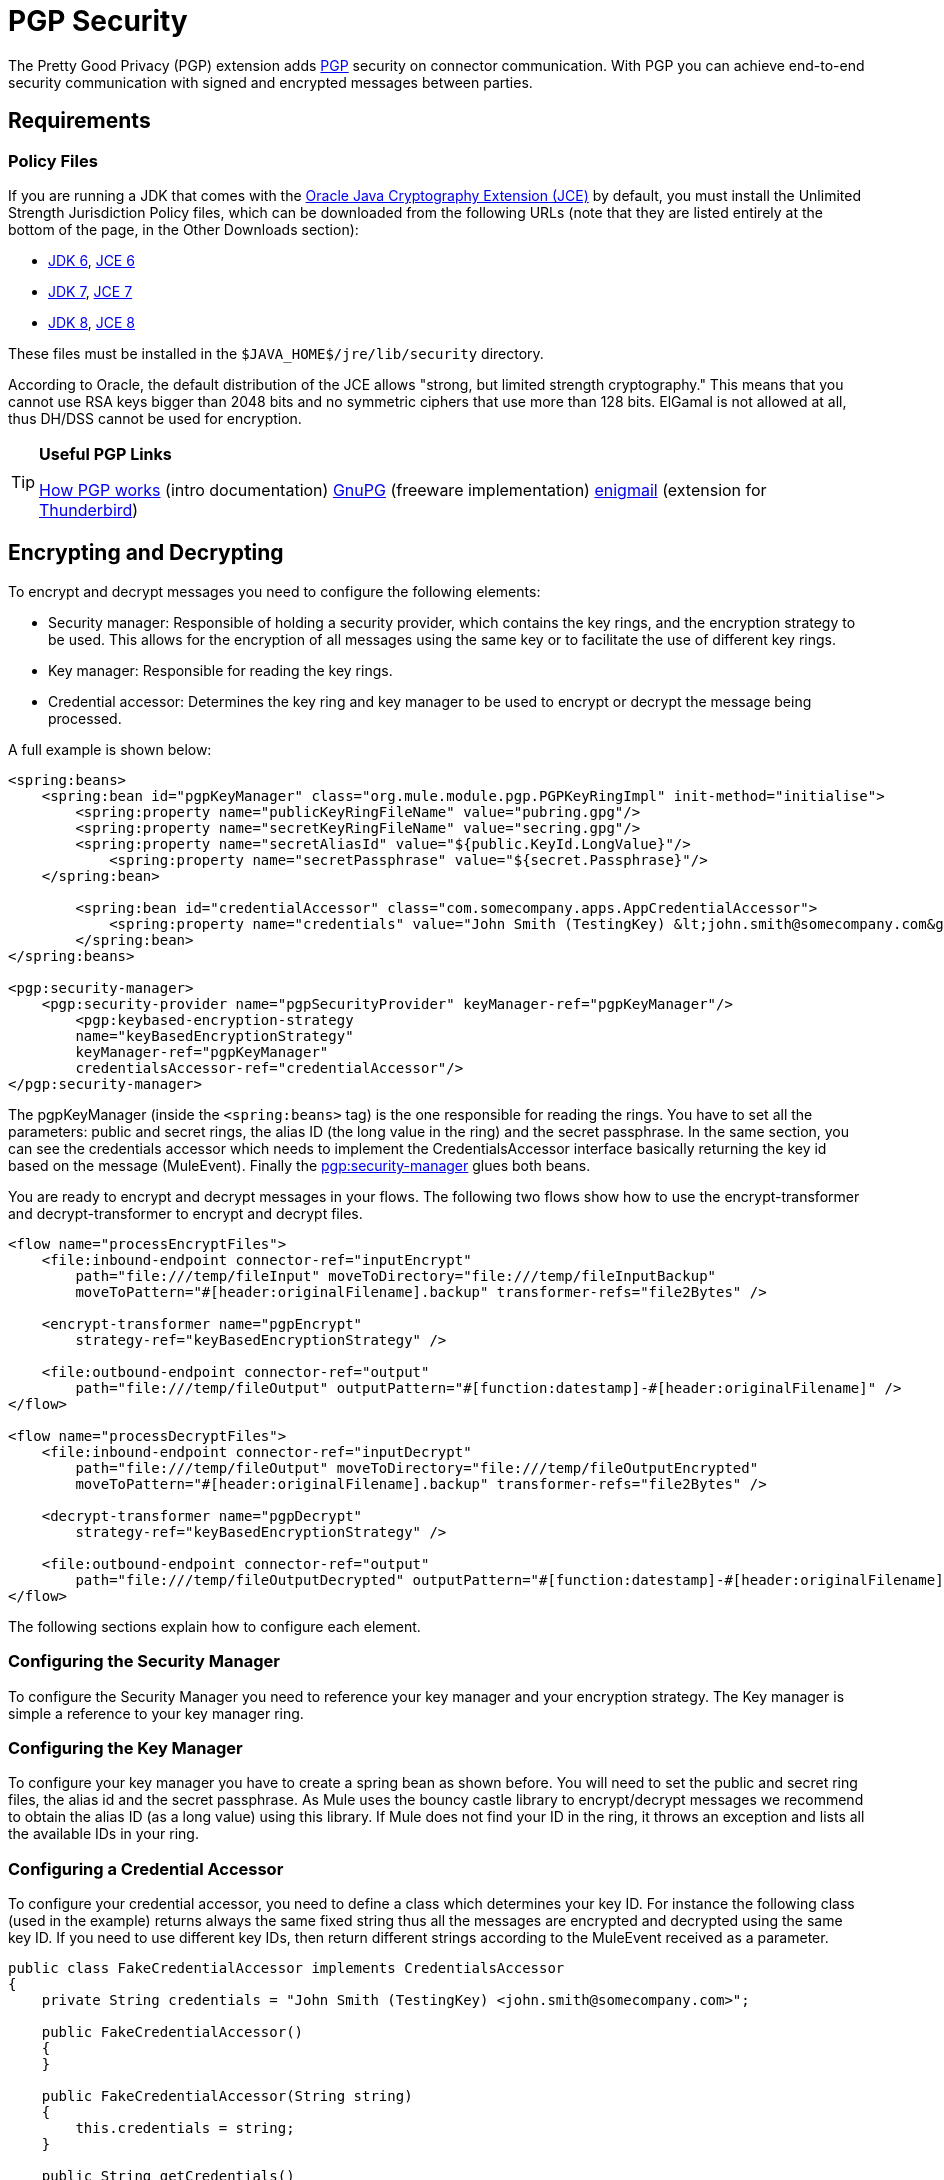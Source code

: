 = PGP Security
:keywords: anypoint studio, pgp, pretty good privacy, security

The Pretty Good Privacy (PGP) extension adds link:http://www.pgpi.org/doc/pgpintro/[PGP] security on connector communication. With PGP you can achieve end-to-end security communication with signed and encrypted messages between parties.

== Requirements

=== Policy Files

If you are running a JDK that comes with the link:http://www.oracle.com/technetwork/java/javase/downloads/jce8-download-2133166.html[Oracle Java Cryptography Extension (JCE)] by default, you must install the Unlimited Strength Jurisdiction Policy files, which can be downloaded from the following URLs (note that they are listed entirely at the bottom of the page, in the Other Downloads section):

* link:http://www.oracle.com/technetwork/java/javase/downloads/java-archive-downloads-javase6-419409.html[JDK 6], link:http://www.oracle.com/technetwork/java/javase/downloads/jce-6-download-429243.html[JCE 6]
* link:http://www.oracle.com/technetwork/java/javase/downloads/jdk7-downloads-1880260.html[JDK 7], link:http://www.oracle.com/technetwork/java/javase/downloads/jce-7-download-432124.html[JCE 7]
* link:http://www.oracle.com/technetwork/java/javase/overview/index.html[JDK 8], link:http://www.oracle.com/technetwork/java/javase/downloads/jce8-download-2133166.html[JCE 8]


These files must be installed in the `$JAVA_HOME$/jre/lib/security` directory.

According to Oracle, the default distribution of the JCE allows "strong, but limited strength cryptography." This means that you cannot use RSA keys bigger than 2048 bits and no symmetric ciphers that use more than 128 bits. ElGamal is not allowed at all, thus DH/DSS cannot be used for encryption.

[TIP]
====
*Useful PGP Links*

http://www.pgpi.org/doc/pgpintro/[How PGP works] (intro documentation)
 link:http://www.gnupg.org/[GnuPG] (freeware implementation)
 link:http://enigmail.mozdev.org/[enigmail] (extension for link:http://www.mozilla.org/products/thunderbird/[Thunderbird])
====

== Encrypting and Decrypting

To encrypt and decrypt messages you need to configure the following elements:

* Security manager: Responsible of holding a security provider, which contains the key rings, and the encryption strategy to be used. This allows for the encryption of all messages using the same key or to facilitate the use of different key rings.
* Key manager: Responsible for reading the key rings.
* Credential accessor: Determines the key ring and key manager to be used to encrypt or decrypt the message being processed.

A full example is shown below:

[source, xml, linenums]
----
<spring:beans>
    <spring:bean id="pgpKeyManager" class="org.mule.module.pgp.PGPKeyRingImpl" init-method="initialise">                   
        <spring:property name="publicKeyRingFileName" value="pubring.gpg"/>
        <spring:property name="secretKeyRingFileName" value="secring.gpg"/>
        <spring:property name="secretAliasId" value="${public.KeyId.LongValue}"/>
            <spring:property name="secretPassphrase" value="${secret.Passphrase}"/>
    </spring:bean>
 
        <spring:bean id="credentialAccessor" class="com.somecompany.apps.AppCredentialAccessor">
            <spring:property name="credentials" value="John Smith (TestingKey) &lt;john.smith@somecompany.com&gt;"/>
        </spring:bean>   
</spring:beans>
 
<pgp:security-manager>
    <pgp:security-provider name="pgpSecurityProvider" keyManager-ref="pgpKeyManager"/>
        <pgp:keybased-encryption-strategy
        name="keyBasedEncryptionStrategy"
        keyManager-ref="pgpKeyManager"
        credentialsAccessor-ref="credentialAccessor"/>
</pgp:security-manager>
----

The pgpKeyManager (inside the `<spring:beans>` tag) is the one responsible for reading the rings. You have to set all the parameters: public and secret rings, the alias ID (the long value in the ring) and the secret passphrase. In the same section, you can see the credentials accessor which needs to implement the CredentialsAccessor interface basically returning the key id based on the message (MuleEvent). Finally the link:http://pgpsecurity-manager[pgp:security-manager] glues both beans.

You are ready to encrypt and decrypt messages in your flows. The following two flows show how to use the encrypt-transformer and decrypt-transformer to encrypt and decrypt files.

[source, xml, linenums]
----
<flow name="processEncryptFiles">
    <file:inbound-endpoint connector-ref="inputEncrypt"
        path="file:///temp/fileInput" moveToDirectory="file:///temp/fileInputBackup"
        moveToPattern="#[header:originalFilename].backup" transformer-refs="file2Bytes" />
 
    <encrypt-transformer name="pgpEncrypt"
        strategy-ref="keyBasedEncryptionStrategy" />
 
    <file:outbound-endpoint connector-ref="output"
        path="file:///temp/fileOutput" outputPattern="#[function:datestamp]-#[header:originalFilename]" />
</flow>
 
<flow name="processDecryptFiles">
    <file:inbound-endpoint connector-ref="inputDecrypt"
        path="file:///temp/fileOutput" moveToDirectory="file:///temp/fileOutputEncrypted"
        moveToPattern="#[header:originalFilename].backup" transformer-refs="file2Bytes" />
 
    <decrypt-transformer name="pgpDecrypt"
        strategy-ref="keyBasedEncryptionStrategy" />
 
    <file:outbound-endpoint connector-ref="output"
        path="file:///temp/fileOutputDecrypted" outputPattern="#[function:datestamp]-#[header:originalFilename]" />
</flow>
----

The following sections explain how to configure each element.

=== Configuring the Security Manager

To configure the Security Manager you need to reference your key manager and your encryption strategy. The Key manager is simple a reference to your key manager ring.

=== Configuring the Key Manager

To configure your key manager you have to create a spring bean as shown before. You will need to set the public and secret ring files, the alias id and the secret passphrase. As Mule uses the bouncy castle library to encrypt/decrypt messages we recommend to obtain the alias ID (as a long value) using this library. If Mule does not find your ID in the ring, it throws an exception and lists all the available IDs in your ring.

=== Configuring a Credential Accessor

To configure your credential accessor, you need to define a class which determines your key ID. For instance the following class (used in the example) returns always the same fixed string thus all the messages are encrypted and decrypted using the same key ID. If you need to use different key IDs, then return different strings according to the MuleEvent received as a parameter.

[source, java, linenums]
----
public class FakeCredentialAccessor implements CredentialsAccessor
{
    private String credentials = "John Smith (TestingKey) <john.smith@somecompany.com>";
     
    public FakeCredentialAccessor()
    {
    }
     
    public FakeCredentialAccessor(String string)
    {
        this.credentials = string;
    }
 
    public String getCredentials()
    {
        return credentials;
    }
 
    public void setCredentials(String credentials)
    {
        this.credentials = credentials;
    }
 
    public Object getCredentials(MuleEvent event)
    {
        return this.credentials;
    }
 
    public void setCredentials(MuleEvent event, Object credentials)
    {
        // dummy
    }
}
----

== Configuration Reference

=== PGP Module

This extension adds PGP security on endpoint communication. With PGP you can achieve end-to-end security communication with signed and encrypted messages between parties.

== Security Manager

There are no Attributes of security-manager.

*Child Elements of security-manager*

[%header%autowidth.spread]
|===
|Name |Cardinality |Description
|security-provider |0..1 |Security provider for PGP-related functionality.
|keybased-encryption-strategy |0..1 |The key-based PGP encryption strategy to use.
|===

== Security Provider

Security provider for PGP-related functionality. There are no default values.

*Attributes of security-provider*

[%header%autowidth.spread]
|===
|Name |Type |Required |Description
|keyManager-ref |string |yes |Reference to the key manager to use.
|===

== Key-Based Encryption Strategy

The key-based PGP encryption strategy to use. There are no default values.

*Attributes of keybased-encryption-strategy:*

[%header%autowidth.spread]
|===
|Name |Type |Required |Description
|keyManager-ref |string |yes |Reference to the key manager to use.
|credentialsAccessor-ref |string |no |Reference to the credentials accessor to use.
|checkKeyExpirity |boolean |no |Check key expiration.
|===

There are no Child Elements of keybased-encryption-strategy.

== Security Filter

Filters messages based on PGP encryption. There are no default values.

*Attributes of security-filter:*

[%header%autowidth.spread]
|====
|Name |Type |Required |Description
|strategyName |string |yes |The name of the PGP encryption strategy to use.
|signRequired |string |yes |Whether signing is required.
|keyManager-ref |string |yes |Reference to the key manager to use.
|credentialsAccessor-ref |string |yes |Reference to the credentials accessor to use.
|====

There are no Child Elements of security-filter.


== See Also





